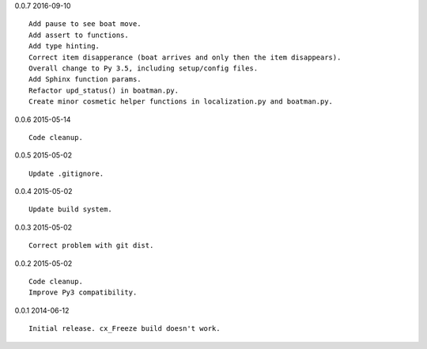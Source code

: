 0.0.7 2016-09-10 ::

    Add pause to see boat move.
    Add assert to functions.
    Add type hinting.
    Correct item disapperance (boat arrives and only then the item disappears).
    Overall change to Py 3.5, including setup/config files.
    Add Sphinx function params.
    Refactor upd_status() in boatman.py.
    Create minor cosmetic helper functions in localization.py and boatman.py.


0.0.6 2015-05-14 ::

    Code cleanup.


0.0.5 2015-05-02 ::

    Update .gitignore.


0.0.4 2015-05-02 ::

    Update build system.


0.0.3 2015-05-02 ::

    Correct problem with git dist.


0.0.2 2015-05-02 ::

    Code cleanup.
    Improve Py3 compatibility.


0.0.1 2014-06-12 ::

    Initial release. cx_Freeze build doesn't work.
